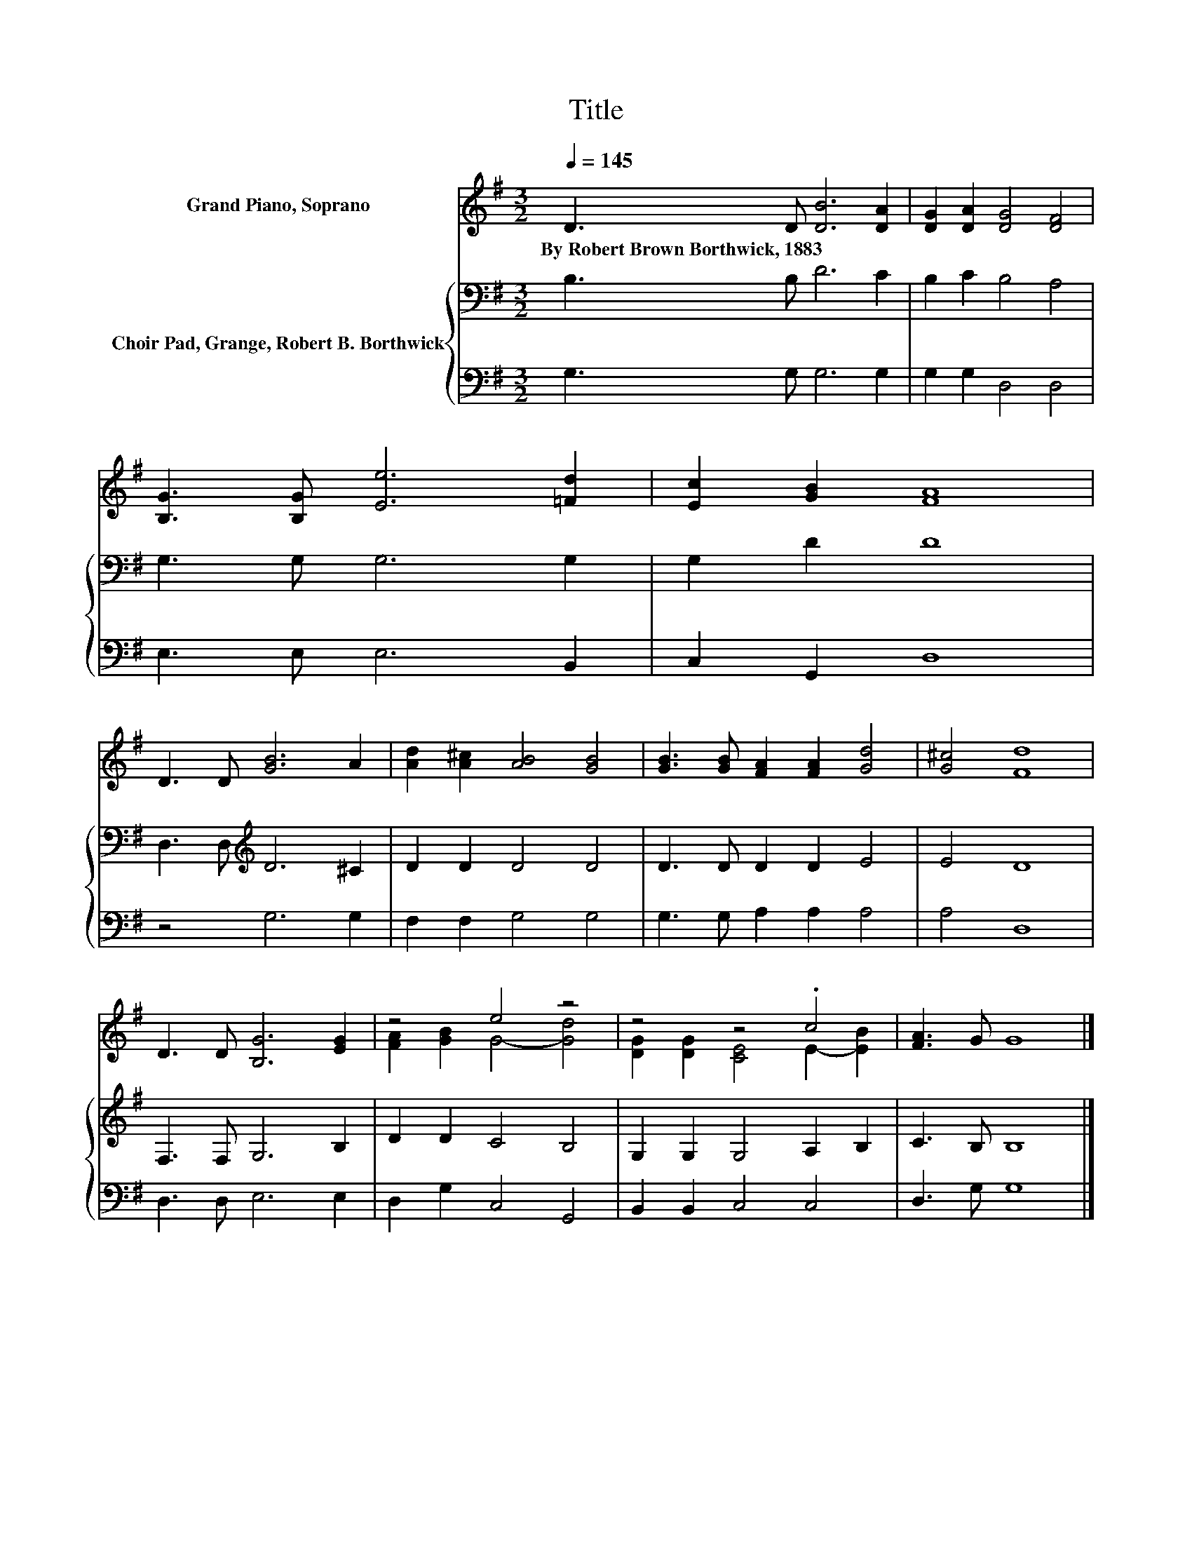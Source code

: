 X:1
T:Title
%%score ( 1 2 ) { 3 | 4 }
L:1/8
Q:1/4=145
M:3/2
K:G
V:1 treble nm="Grand Piano, Soprano"
V:2 treble 
V:3 bass nm="Choir Pad, Grange, Robert B. Borthwick"
V:4 bass 
V:1
 D3 D [DB]6 [DA]2 | [DG]2 [DA]2 [DG]4 [DF]4 | [B,G]3 [B,G] [Ee]6 [=Fd]2 | [Ec]2 [GB]2 [FA]8 | %4
w: By~Robert~Brown~Borthwick,~1883 * * *||||
 D3 D [GB]6 A2 | [Ad]2 [A^c]2 [AB]4 [GB]4 | [GB]3 [GB] [FA]2 [FA]2 [Gd]4 | [G^c]4 [Fd]8 | %8
w: ||||
 D3 D [B,G]6 [EG]2 | z4 e4 z4 | z4 z4 .c4 | [FA]3 G G8 |] %12
w: ||||
V:2
 x12 | x12 | x12 | x12 | x12 | x12 | x12 | x12 | x12 | [FA]2 [GB]2 G4- [Gd]4 | %10
 [DG]2 [DG]2 [CE]4 E2- [EB]2 | x12 |] %12
V:3
 B,3 B, D6 C2 | B,2 C2 B,4 A,4 | G,3 G, G,6 G,2 | G,2 D2 D8 | D,3 D,[K:treble] D6 ^C2 | %5
 D2 D2 D4 D4 | D3 D D2 D2 E4 | E4 D8 | F,3 F, G,6 B,2 | D2 D2 C4 B,4 | G,2 G,2 G,4 A,2 B,2 | %11
 C3 B, B,8 |] %12
V:4
 G,3 G, G,6 G,2 | G,2 G,2 D,4 D,4 | E,3 E, E,6 B,,2 | C,2 G,,2 D,8 | z4 G,6 G,2 | F,2 F,2 G,4 G,4 | %6
 G,3 G, A,2 A,2 A,4 | A,4 D,8 | D,3 D, E,6 E,2 | D,2 G,2 C,4 G,,4 | B,,2 B,,2 C,4 C,4 | %11
 D,3 G, G,8 |] %12

